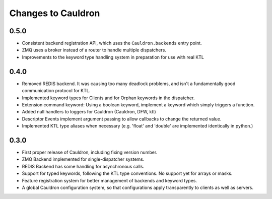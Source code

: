 Changes to Cauldron
-------------------

0.5.0
=====
- Consistent backend registration API, which uses the ``Cauldron.backends`` entry point.
- ZMQ uses a broker instead of a router to handle multiple dispatchers.
- Improvements to the keyword type handling system in preparation for use with real KTL


0.4.0
=====
- Removed REDIS backend. It was causing too many deadlock problems, and isn't a fundamentally good communication protocol for KTL.
- Implemented keyword types for Clients and for Orphan keywords in the dispatcher.
- Extension command keyword: Using a boolean keyword, implement a keyword which simply triggers a function.
- Added null handlers to loggers for Cauldron (Cauldron, DFW, ktl)
- Descriptor Events implement argument passing to allow callbacks to change the returned value.
- Implemented KTL type aliases when necessary (e.g. 'float' and 'double' are implemented identically in python.)

0.3.0
=====
- First proper release of Cauldron, including fixing version number.
- ZMQ Backend implemented for single-dispatcher systems.
- REDIS Backend has some handling for asynchronous calls.
- Support for typed keywords, following the KTL type conventions. No support yet for arrays or masks.
- Feature registration system for better management of backends and keyword types.
- A global Cauldron configuration system, so that configurations apply transparently to clients as well as servers.